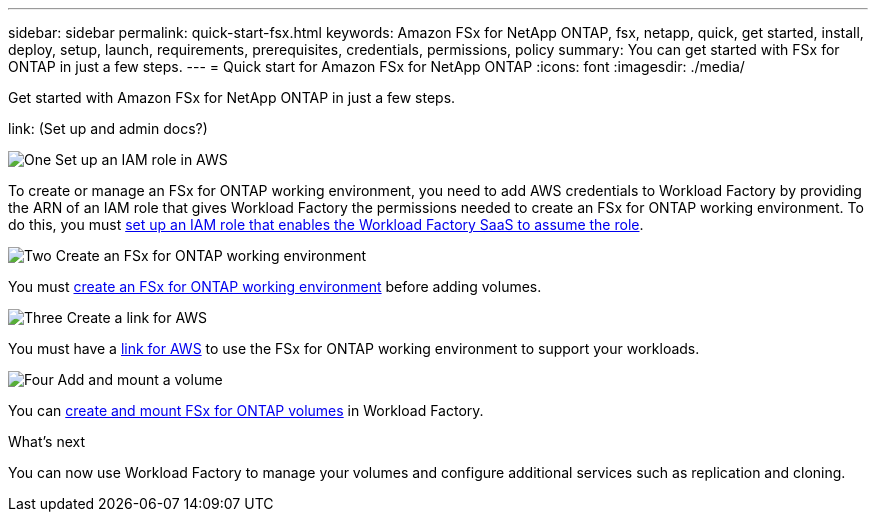 ---
sidebar: sidebar
permalink: quick-start-fsx.html
keywords: Amazon FSx for NetApp ONTAP, fsx, netapp, quick, get started, install, deploy, setup, launch, requirements, prerequisites, credentials, permissions, policy 
summary: You can get started with FSx for ONTAP in just a few steps. 
---
= Quick start for Amazon FSx for NetApp ONTAP
:icons: font
:imagesdir: ./media/

[.lead]
Get started with Amazon FSx for NetApp ONTAP in just a few steps. 

link: (Set up and admin docs?)

.image:https://raw.githubusercontent.com/NetAppDocs/common/main/media/number-1.png[One] Set up an IAM role in AWS
[role="quick-margin-para"]
To create or manage an FSx for ONTAP working environment, you need to add AWS credentials to Workload Factory by providing the ARN of an IAM role that gives Workload Factory the permissions needed to create an FSx for ONTAP working environment. To do this, you must link:/set-up-permissions-fsx.html[set up an IAM role that enables the Workload Factory SaaS to assume the role].

.image:https://raw.githubusercontent.com/NetAppDocs/common/main/media/number-2.png[Two] Create an FSx for ONTAP working environment

[role="quick-margin-para"]
You must link:/create-file-system-fsx.html[create an FSx for ONTAP working environment] before adding volumes.

.image:https://raw.githubusercontent.com/NetAppDocs/common/main/media/number-3.png[Three] Create a link for AWS

[role="quick-margin-para"]
You must have a link:?[link for AWS^] to use the FSx for ONTAP working environment to support your workloads.

.image:https://raw.githubusercontent.com/NetAppDocs/common/main/media/number-4.png[Four] Add and mount a volume

[role="quick-margin-para"]
You can link:/create-volume-fsx.html[create and mount FSx for ONTAP volumes] in Workload Factory.

.What's next
You can now use Workload Factory to manage your volumes and configure additional services such as replication and cloning. 